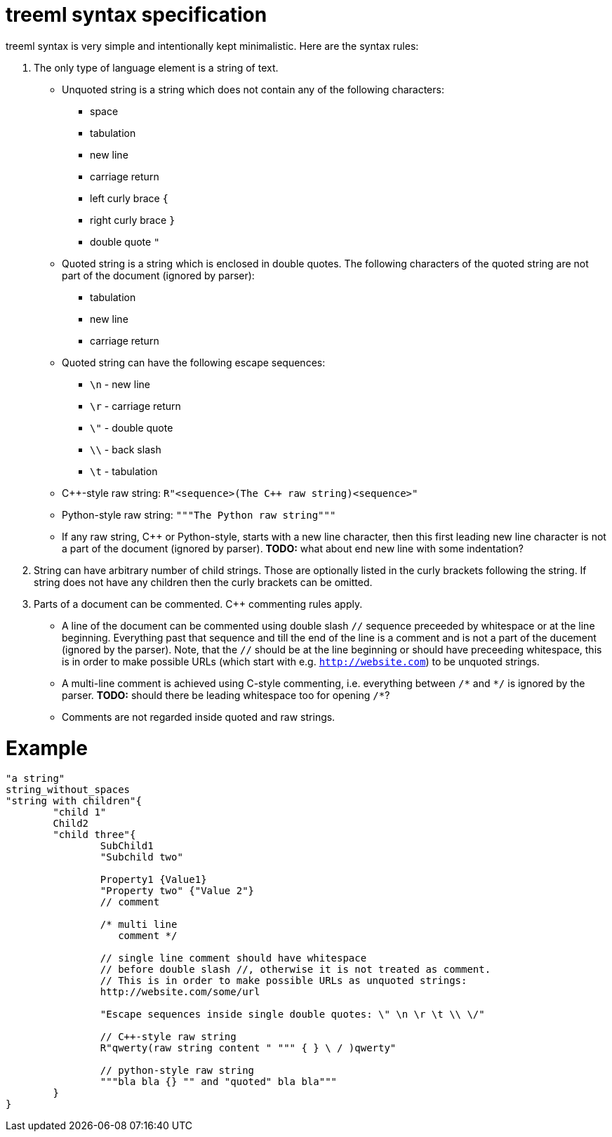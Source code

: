 = treeml syntax specification

treeml syntax is very simple and intentionally kept minimalistic.
Here are the syntax rules:

. The only type of language element is a string of text.
  - Unquoted string is a string which does not contain any of the following characters:
	* space
	* tabulation
	* new line
	* carriage return
	* left curly brace `{`
	* right curly brace `}`
	* double quote `"`
  - Quoted string is a string which is enclosed in double quotes. The following characters of the quoted string are not part of the document (ignored by parser):
    * tabulation
	* new line
	* carriage return
  - Quoted string can have the following escape sequences:
    * `\n` - new line
    * `\r` - carriage return
    * `\"` - double quote
    * `\\` - back slash
    * `\t` - tabulation
  - C++-style raw string: `R"<sequence>(The {cpp} raw string)<sequence>"`
  - Python-style raw string: `"""The Python raw string"""`
  - If any raw string, C++ or Python-style, starts with a new line character, then this first leading new line character is not a part of the document (ignored by parser). **TODO:** what about end new line with some indentation?
. String can have arbitrary number of child strings. Those are optionally listed in the curly brackets following the string. If string does not have any children then the curly brackets can be omitted.
. Parts of a document can be commented. C++ commenting rules apply.
  - A line of the document can be commented using double slash `//` sequence preceeded by whitespace or at the line beginning. Everything past that sequence and till the end of the line is a comment and is not a part of the ducement (ignored by the parser). Note, that the `//` should be at the line beginning or should have preceeding whitespace, this is in order to make possible URLs (which start with e.g. `http://website.com`) to be unquoted strings.
  - A multi-line comment is achieved using C-style commenting, i.e. everything between `/\*` and `*/` is ignored
    by the parser. **TODO:** should there be leading whitespace too for opening `/*`?
  - Comments are not regarded inside quoted and raw strings.

= Example

```
"a string"
string_without_spaces
"string with children"{
	"child 1"
	Child2
	"child three"{
		SubChild1
		"Subchild two"

		Property1 {Value1}
		"Property two" {"Value 2"}
		// comment

		/* multi line
		   comment */

		// single line comment should have whitespace
		// before double slash //, otherwise it is not treated as comment.
		// This is in order to make possible URLs as unquoted strings:
		http://website.com/some/url

		"Escape sequences inside single double quotes: \" \n \r \t \\ \/"

		// C++-style raw string
		R"qwerty(raw string content " """ { } \ / )qwerty"
		
		// python-style raw string
		"""bla bla {} "" and "quoted" bla bla"""
	}
}
```

